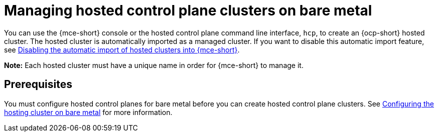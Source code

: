 [#hosted-control-planes-manage-bm]
= Managing hosted control plane clusters on bare metal

You can use the {mce-short} console or the hosted control plane command line interface, `hcp`, to create an {ocp-short} hosted cluster. The hosted cluster is automatically imported as a managed cluster. If you want to disable this automatic import feature, see xref:../hosted_control_planes/hosted_disable_auto_import.adoc#hosted-disable-auto-import[Disabling the automatic import of hosted clusters into {mce-short}].

*Note:* Each hosted cluster must have a unique name in order for {mce-short} to manage it.

[#hosted-prerequisites-bm]
== Prerequisites

You must configure hosted control planes for bare metal before you can create hosted control plane clusters. See xref:../../clusters/hosted_control_planes/configure_hosted_bm.adoc#configuring-hosting-service-cluster-configure-bm[Configuring the hosting cluster on bare metal] for more information.